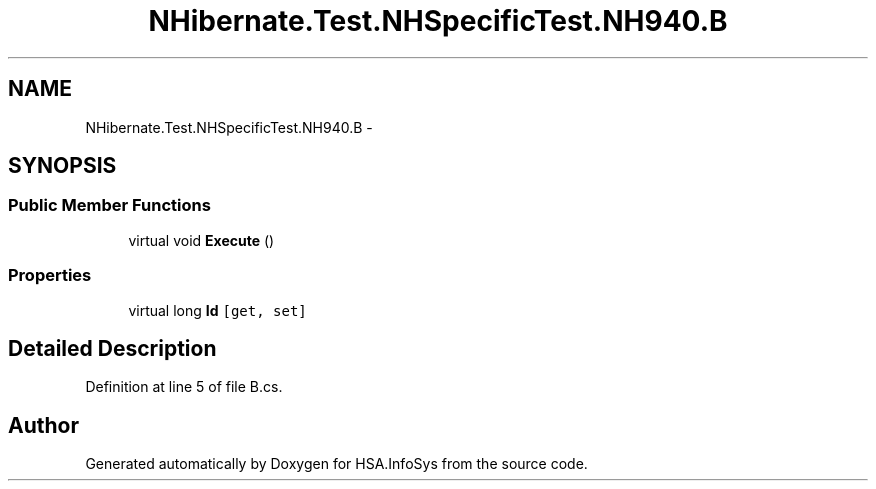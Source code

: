 .TH "NHibernate.Test.NHSpecificTest.NH940.B" 3 "Fri Jul 5 2013" "Version 1.0" "HSA.InfoSys" \" -*- nroff -*-
.ad l
.nh
.SH NAME
NHibernate.Test.NHSpecificTest.NH940.B \- 
.SH SYNOPSIS
.br
.PP
.SS "Public Member Functions"

.in +1c
.ti -1c
.RI "virtual void \fBExecute\fP ()"
.br
.in -1c
.SS "Properties"

.in +1c
.ti -1c
.RI "virtual long \fBId\fP\fC [get, set]\fP"
.br
.in -1c
.SH "Detailed Description"
.PP 
Definition at line 5 of file B\&.cs\&.

.SH "Author"
.PP 
Generated automatically by Doxygen for HSA\&.InfoSys from the source code\&.
